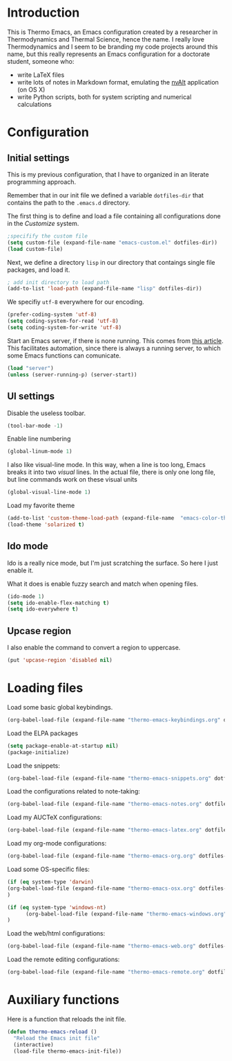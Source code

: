 * Introduction

This is Thermo Emacs, an Emacs configuration created by a researcher in Thermodynamics and Thermal Science, hence the name. I really love Thermodynamics and I seem to be branding my code projects around this name, but this really represents an Emacs configuration for a doctorate student, someone who:

- write LaTeX files
- write lots of notes in Markdown format, emulating the [[http://brettterpstra.com/projects/nvalt/][nvAlt]] application (on OS X)
- write Python scripts, both for system scripting and numerical calculations
  
* Configuration

** Initial settings

This is my previous configuration, that I have to organized in an literate programming approach.

Remember that in our init file we defined a variable ~dotfiles-dir~ that contains the path to the ~.emacs.d~ directory.

The first thing is to define and load a file containing all configurations done in the /Customize/ system.


#+BEGIN_SRC emacs-lisp
;specifify the custom file
(setq custom-file (expand-file-name "emacs-custom.el" dotfiles-dir))
(load custom-file)
#+END_SRC

Next, we define a directory ~lisp~ in our directory that contaings single file packages, and load it.
#+BEGIN_SRC emacs-lisp
; add init directory to load path
(add-to-list 'load-path (expand-file-name "lisp" dotfiles-dir))
#+END_SRC

We specifiy ~utf-8~ everywhere for our encoding.

#+BEGIN_SRC emacs-lisp
(prefer-coding-system 'utf-8)
(setq coding-system-for-read 'utf-8)
(setq coding-system-for-write 'utf-8)
#+END_SRC

Start an Emacs server, if there is none running. This comes from [[http://jr0cket.co.uk/2012/10/using-emacs-24-server-on-mac-osx-for.html][this article]]. This facilitates automation, since there is always a running server, to which some Emacs functions can comunicate. 

#+BEGIN_SRC emacs-lisp
(load "server")
(unless (server-running-p) (server-start))
#+END_SRC

** UI settings

Disable the useless toolbar.

#+BEGIN_SRC emacs-lisp
(tool-bar-mode -1)
#+END_SRC

Enable line numbering
#+BEGIN_SRC emacs-lisp
(global-linum-mode 1)
#+END_SRC

I also like visual-line mode. In this way, when a line is too long, Emacs breaks it into two /visual/ lines. In the actual file, there is only one long file, but line commands work on these visual units

#+BEGIN_SRC emacs-lisp
(global-visual-line-mode 1)
#+END_SRC

Load my favorite theme

#+BEGIN_SRC emacs-lisp
  (add-to-list 'custom-theme-load-path (expand-file-name  "emacs-color-theme-solarized" dotfiles-dir))
  (load-theme 'solarized t)

#+END_SRC

** Ido mode

Ido is a really nice mode, but I'm just scratching the surface. So here I just enable it.

What it does is enable fuzzy search and match when opening files.

#+BEGIN_SRC emacs-lisp
(ido-mode 1)
(setq ido-enable-flex-matching t)
(setq ido-everywhere t)
#+END_SRC

** Upcase region

I also enable the command to convert a region to uppercase.

#+BEGIN_SRC emacs-lisp
(put 'upcase-region 'disabled nil)
#+END_SRC

* Loading files

Load some basic global keybindings.

#+BEGIN_SRC emacs-lisp
(org-babel-load-file (expand-file-name "thermo-emacs-keybindings.org" dotfiles-dir))
#+END_SRC

Load the ELPA packages

#+BEGIN_SRC emacs-lisp
(setq package-enable-at-startup nil)
(package-initialize)
#+END_SRC

Load the snippets:

#+BEGIN_SRC emacs-lisp
(org-babel-load-file (expand-file-name "thermo-emacs-snippets.org" dotfiles-dir))
#+END_SRC


Load the configurations related to note-taking:

#+BEGIN_SRC emacs-lisp
(org-babel-load-file (expand-file-name "thermo-emacs-notes.org" dotfiles-dir))
#+END_SRC

Load my AUCTeX configurations:

#+BEGIN_SRC emacs-lisp
(org-babel-load-file (expand-file-name "thermo-emacs-latex.org" dotfiles-dir))
#+END_SRC

Load my org-mode configurations:

#+BEGIN_SRC emacs-lisp
(org-babel-load-file (expand-file-name "thermo-emacs-org.org" dotfiles-dir))
#+END_SRC

Load some OS-specific files:

#+BEGIN_SRC emacs-lisp
(if (eq system-type 'darwin)
(org-babel-load-file (expand-file-name "thermo-emacs-osx.org" dotfiles-dir))
)

(if (eq system-type 'windows-nt)
      (org-babel-load-file (expand-file-name "thermo-emacs-windows.org" dotfiles-dir))
)
#+END_SRC

Load the web/html configurations:

#+BEGIN_SRC emacs-lisp
(org-babel-load-file (expand-file-name "thermo-emacs-web.org" dotfiles-dir))
#+END_SRC

Load the remote editing configurations:

#+BEGIN_SRC emacs-lisp
(org-babel-load-file (expand-file-name "thermo-emacs-remote.org" dotfiles-dir))
#+END_SRC


* Auxiliary functions

Here is a function that reloads the init file.

#+BEGIN_SRC emacs-lisp
  (defun thermo-emacs-reload ()
    "Reload the Emacs init file"
    (interactive)
    (load-file thermo-emacs-init-file))
#+END_SRC

